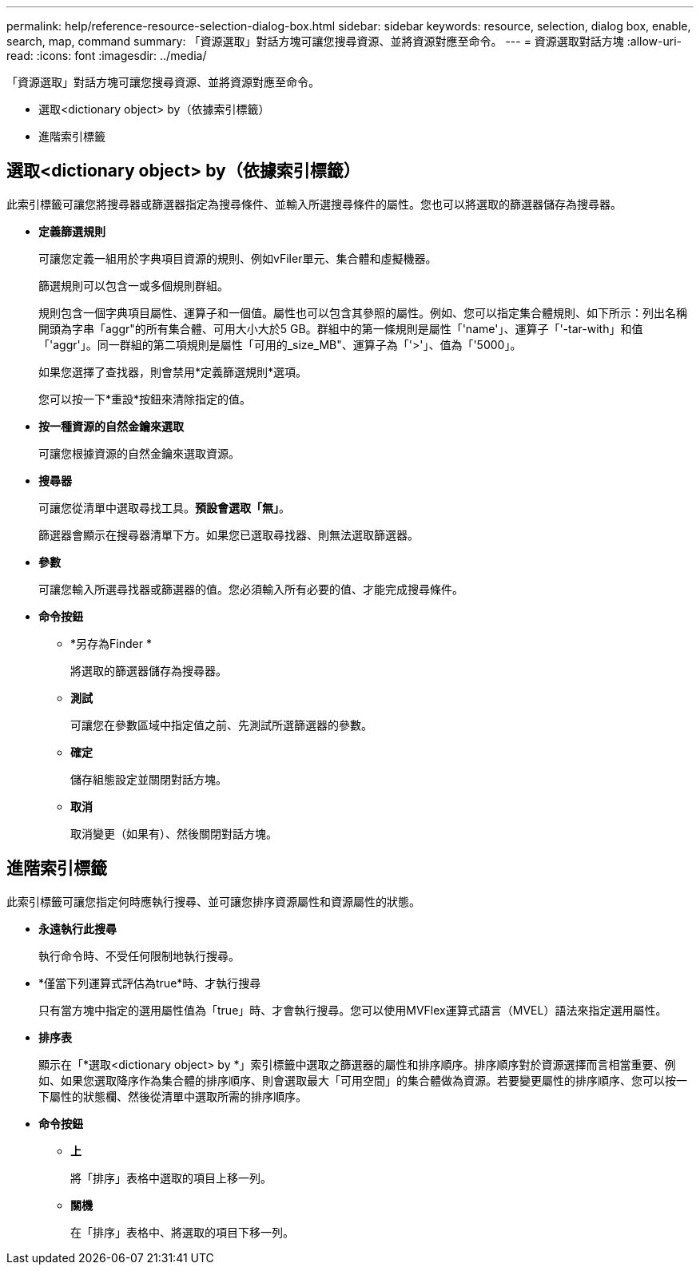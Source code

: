 ---
permalink: help/reference-resource-selection-dialog-box.html 
sidebar: sidebar 
keywords: resource, selection, dialog box, enable, search, map, command 
summary: 「資源選取」對話方塊可讓您搜尋資源、並將資源對應至命令。 
---
= 資源選取對話方塊
:allow-uri-read: 
:icons: font
:imagesdir: ../media/


[role="lead"]
「資源選取」對話方塊可讓您搜尋資源、並將資源對應至命令。

* 選取<dictionary object> by（依據索引標籤）
* 進階索引標籤




== 選取<dictionary object> by（依據索引標籤）

此索引標籤可讓您將搜尋器或篩選器指定為搜尋條件、並輸入所選搜尋條件的屬性。您也可以將選取的篩選器儲存為搜尋器。

* *定義篩選規則*
+
可讓您定義一組用於字典項目資源的規則、例如vFiler單元、集合體和虛擬機器。

+
篩選規則可以包含一或多個規則群組。

+
規則包含一個字典項目屬性、運算子和一個值。屬性也可以包含其參照的屬性。例如、您可以指定集合體規則、如下所示：列出名稱開頭為字串「aggr"的所有集合體、可用大小大於5 GB。群組中的第一條規則是屬性「'name'」、運算子「'-tar-with」和值「'aggr'」。同一群組的第二項規則是屬性「可用的_size_MB"、運算子為「'>'」、值為「'5000」。

+
如果您選擇了查找器，則會禁用*定義篩選規則*選項。

+
您可以按一下*重設*按鈕來清除指定的值。

* *按一種資源的自然金鑰來選取*
+
可讓您根據資源的自然金鑰來選取資源。

* *搜尋器*
+
可讓您從清單中選取尋找工具。*預設會選取「無」*。

+
篩選器會顯示在搜尋器清單下方。如果您已選取尋找器、則無法選取篩選器。

* *參數*
+
可讓您輸入所選尋找器或篩選器的值。您必須輸入所有必要的值、才能完成搜尋條件。

* *命令按鈕*
+
** *另存為Finder *
+
將選取的篩選器儲存為搜尋器。

** *測試*
+
可讓您在參數區域中指定值之前、先測試所選篩選器的參數。

** *確定*
+
儲存組態設定並關閉對話方塊。

** *取消*
+
取消變更（如果有）、然後關閉對話方塊。







== 進階索引標籤

此索引標籤可讓您指定何時應執行搜尋、並可讓您排序資源屬性和資源屬性的狀態。

* *永遠執行此搜尋*
+
執行命令時、不受任何限制地執行搜尋。

* *僅當下列運算式評估為true*時、才執行搜尋
+
只有當方塊中指定的選用屬性值為「true」時、才會執行搜尋。您可以使用MVFlex運算式語言（MVEL）語法來指定選用屬性。

* *排序表*
+
顯示在「*選取<dictionary object> by *」索引標籤中選取之篩選器的屬性和排序順序。排序順序對於資源選擇而言相當重要、例如、如果您選取降序作為集合體的排序順序、則會選取最大「可用空間」的集合體做為資源。若要變更屬性的排序順序、您可以按一下屬性的狀態欄、然後從清單中選取所需的排序順序。

* *命令按鈕*
+
** *上*
+
將「排序」表格中選取的項目上移一列。

** *關機*
+
在「排序」表格中、將選取的項目下移一列。




